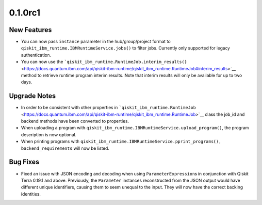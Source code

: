0.1.0rc1
========

New Features
------------

-  You can now pass ``instance`` parameter in the hub/group/project
   format to ``qiskit_ibm_runtime.IBMRuntimeService.jobs()`` to filter
   jobs. Currently only supported for legacy authentication.

-  You can now use the
   ```qiskit_ibm_runtime.RuntimeJob.interim_results()`` <https://docs.quantum.ibm.com/api/qiskit-ibm-runtime/qiskit_ibm_runtime.RuntimeJob#interim_results>`__
   method to retrieve runtime program interim results. Note that interim
   results will only be available for up to two days.

Upgrade Notes
-------------

-  In order to be consistent with other properties in
   ```qiskit_ibm_runtime.RuntimeJob`` <https://docs.quantum.ibm.com/api/qiskit-ibm-runtime/qiskit_ibm_runtime.RuntimeJob>`__
   class the job_id and backend methods have been converted to
   properties.

-  When uploading a program with
   ``qiskit_ibm_runtime.IBMRuntimeService.upload_program()``, the
   program description is now optional.

-  When printing programs with
   ``qiskit_ibm_runtime.IBMRuntimeService.pprint_programs()``,
   ``backend_requirements`` will now be listed.

Bug Fixes
---------

-  Fixed an issue with JSON encoding and decoding when using
   ``ParameterExpression``\ s in conjunction with Qiskit Terra 0.19.1
   and above. Previously, the ``Parameter`` instances reconstructed from
   the JSON output would have different unique identifiers, causing them
   to seem unequal to the input. They will now have the correct backing
   identities.
